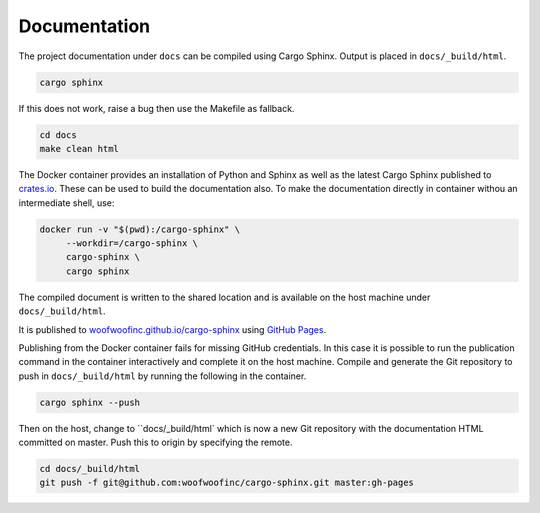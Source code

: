 Documentation
-------------
The project documentation under ``docs`` can be compiled using Cargo Sphinx.
Output is placed in ``docs/_build/html``.

.. code:: bash

    cargo sphinx

If this does not work, raise a bug then use the Makefile as fallback.

.. code:: bash

    cd docs
    make clean html

The Docker container provides an installation of Python and Sphinx as well as
the latest Cargo Sphinx published to `crates.io`_. These can be used to build
the documentation also. To make the documentation directly in container withou
an intermediate shell, use:

.. _crates.io: https://crates.io

.. code:: bash

    docker run -v "$(pwd):/cargo-sphinx" \
         --workdir=/cargo-sphinx \
         cargo-sphinx \
         cargo sphinx

The compiled document is written to the shared location and is available on the
host machine under ``docs/_build/html``.

It is published to `woofwoofinc.github.io/cargo-sphinx`_ using `GitHub Pages`_.

.. _woofwoofinc.github.io/cargo-sphinx: https://woofwoofinc.github.io/cargo-sphinx
.. _GitHub Pages: https://pages.github.com

Publishing from the Docker container fails for missing GitHub credentials. In
this case it is possible to run the publication command in the container
interactively and complete it on the host machine. Compile and generate the
Git repository to push in ``docs/_build/html`` by running the following in the
container.

.. code:: bash

    cargo sphinx --push

Then on the host, change to ``docs/_build/html` which is now a new Git
repository with the documentation HTML committed on master. Push this to origin
by specifying the remote.

.. code:: bash

    cd docs/_build/html
    git push -f git@github.com:woofwoofinc/cargo-sphinx.git master:gh-pages
